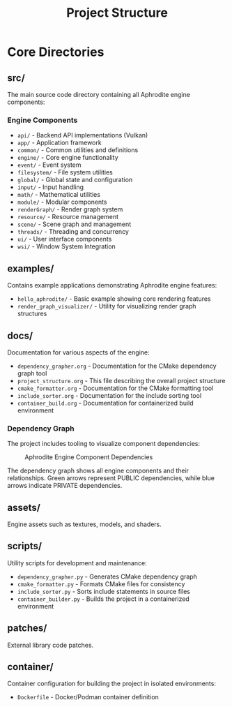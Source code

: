 #+TITLE: Project Structure
#+AUTHOR: 
#+DATE: 

* Core Directories

** src/
The main source code directory containing all Aphrodite engine components:

*** Engine Components
- =api/= - Backend API implementations (Vulkan)
- =app/= - Application framework
- =common/= - Common utilities and definitions
- =engine/= - Core engine functionality
- =event/= - Event system
- =filesystem/= - File system utilities
- =global/= - Global state and configuration
- =input/= - Input handling
- =math/= - Mathematical utilities
- =module/= - Modular components
- =renderGraph/= - Render graph system
- =resource/= - Resource management
- =scene/= - Scene graph and management
- =threads/= - Threading and concurrency
- =ui/= - User interface components
- =wsi/= - Window System Integration

** examples/
Contains example applications demonstrating Aphrodite engine features:

- =hello_aphrodite/= - Basic example showing core rendering features
- =render_graph_visualizer/= - Utility for visualizing render graph structures

** docs/
Documentation for various aspects of the engine:

- =dependency_grapher.org= - Documentation for the CMake dependency graph tool
- =project_structure.org= - This file describing the overall project structure
- =cmake_formatter.org= - Documentation for the CMake formatting tool
- =include_sorter.org= - Documentation for the include sorting tool
- =container_build.org= - Documentation for containerized build environment

*** Dependency Graph
The project includes tooling to visualize component dependencies:

#+CAPTION: Aphrodite Engine Component Dependencies
#+NAME: fig:project-dependencies
[[file:cmake_dependency_graph.png]]

The dependency graph shows all engine components and their relationships. Green arrows represent PUBLIC dependencies, while blue arrows indicate PRIVATE dependencies.

** assets/
Engine assets such as textures, models, and shaders.

** scripts/
Utility scripts for development and maintenance:

- =dependency_grapher.py= - Generates CMake dependency graph
- =cmake_formatter.py= - Formats CMake files for consistency
- =include_sorter.py= - Sorts include statements in source files
- =container_builder.py= - Builds the project in a containerized environment

** patches/
External library code patches.

** container/
Container configuration for building the project in isolated environments:

- =Dockerfile= - Docker/Podman container definition
